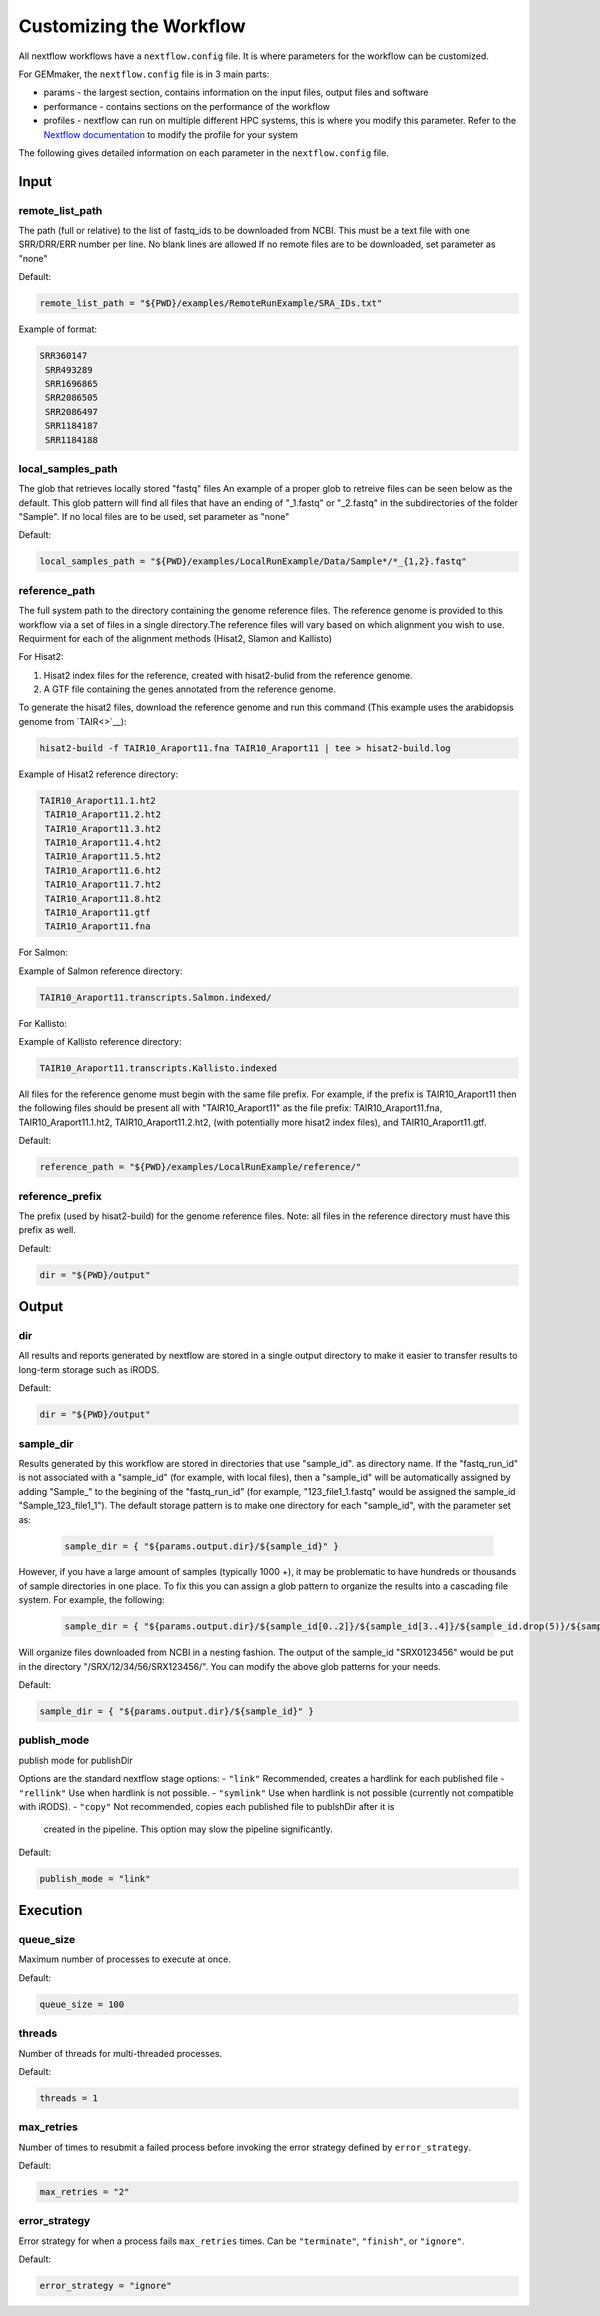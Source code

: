 Customizing the Workflow
------------------------


All nextflow workflows have a ``nextflow.config`` file. It is where parameters for
the workflow can be customized.

For GEMmaker, the ``nextflow.config`` file is in 3 main parts:

- params - the largest section, contains information on the input files, output
  files and software
- performance - contains sections on the performance of the workflow
- profiles - nextflow can run on multiple different HPC systems, this is
  where you modify this parameter. Refer to the `Nextflow
  documentation <https://www.nextflow.io/docs/latest/config.html#config-profiles>`__
  to modify the profile for your system

The following gives detailed information on each parameter in the
``nextflow.config`` file.

Input
~~~~~

remote_list_path
================

The path (full or relative) to the list of fastq_ids to be downloaded
from NCBI. This must be a text file with one SRR/DRR/ERR number per line.
No blank lines are allowed
If no remote files are to be downloaded, set parameter as "none"

Default:

.. code:: bash

  remote_list_path = "${PWD}/examples/RemoteRunExample/SRA_IDs.txt"

Example of format:

.. code:: bash

 SRR360147
  SRR493289
  SRR1696865
  SRR2086505
  SRR2086497
  SRR1184187
  SRR1184188

local_samples_path
==================

The glob that retrieves locally stored "fastq" files
An example of a proper glob to retreive files can be seen below as the
default. This glob pattern will find all files that have an ending of
"_1.fastq" or "_2.fastq" in the subdirectories of the folder "Sample".
If no local files are to be used, set parameter as "none"

Default:

.. code:: bash

  local_samples_path = "${PWD}/examples/LocalRunExample/Data/Sample*/*_{1,2}.fastq"

reference_path
==============

The full system path to the directory containing the genome reference
files. The reference genome is provided to this workflow via a set of files
in a single directory.The reference files will vary based on which alignment you wish to use. Requirment for each of the alignment methods (Hisat2, Slamon and Kallisto)

For Hisat2:

1) Hisat2 index files for the reference, created with hisat2-bulid from the reference genome.
2) A GTF file containing the genes annotated from the reference genome.

To generate the hisat2 files, download the reference genome and run this command (This example uses the arabidopsis genome from `TAIR<>`__):

.. code:: bash

  hisat2-build -f TAIR10_Araport11.fna TAIR10_Araport11 | tee > hisat2-build.log

Example of Hisat2 reference directory:

.. code:: bash

 TAIR10_Araport11.1.ht2
  TAIR10_Araport11.2.ht2
  TAIR10_Araport11.3.ht2
  TAIR10_Araport11.4.ht2
  TAIR10_Araport11.5.ht2
  TAIR10_Araport11.6.ht2
  TAIR10_Araport11.7.ht2
  TAIR10_Araport11.8.ht2
  TAIR10_Araport11.gtf
  TAIR10_Araport11.fna

For Salmon:

Example of Salmon reference directory:

.. code:: bash

  TAIR10_Araport11.transcripts.Salmon.indexed/

For Kallisto:

Example of Kallisto reference directory:

.. code:: bash

  TAIR10_Araport11.transcripts.Kallisto.indexed

All files for the reference genome must begin with the same file prefix. For
example, if the prefix is TAIR10_Araport11 then the following files should be
present all with "TAIR10_Araport11" as the file prefix:
TAIR10_Araport11.fna, TAIR10_Araport11.1.ht2, TAIR10_Araport11.2.ht2, (with
potentially more hisat2 index files), and TAIR10_Araport11.gtf.

Default:

.. code:: bash

  reference_path = "${PWD}/examples/LocalRunExample/reference/"

reference_prefix
================

The prefix (used by hisat2-build) for the genome reference files. Note:
all files in the reference directory must have this prefix as well.

Default:

.. code:: bash

  dir = "${PWD}/output"

Output
~~~~~~

dir
===

All results and reports generated by nextflow are stored in a single
output directory to make it easier to transfer results to long-term
storage such as iRODS.

Default:

.. code:: bash

  dir = "${PWD}/output"

sample_dir
==========

Results generated by this workflow are stored in directories that use
"sample_id". as directory name. If the "fastq_run_id" is not associated
with a "sample_id" (for example, with local files), then a "sample_id"
will be automatically assigned by adding "Sample\_" to the begining of the
"fastq_run_id" (for example, "123_file1_1.fastq" would be assigned the
sample_id "Sample_123_file1_1"). The default storage pattern is to make
one directory for each "sample_id", with the parameter set as:

    .. code:: bash

       sample_dir = { "${params.output.dir}/${sample_id}" }

However, if you have a large amount of samples (typically 1000 +), it may
be problematic to have hundreds or thousands of sample directories in
one place. To fix this you can assign a glob pattern to organize the
results into a cascading file system. For example, the following:

    .. code:: bash

       sample_dir = { "${params.output.dir}/${sample_id[0..2]}/${sample_id[3..4]}/${sample_id.drop(5)}/${sample_id}" }

Will organize files downloaded from NCBI in a nesting fashion. The
output of the sample_id "SRX0123456" would be put in the directory
"/SRX/12/34/56/SRX123456/". You can modify the above glob patterns for
your needs.

Default:

.. code:: bash

  sample_dir = { "${params.output.dir}/${sample_id}" }

publish_mode
============

publish mode for publishDir

Options are the standard nextflow stage options:
- ``"link"``     Recommended, creates a hardlink for each published file
- ``"rellink"``  Use when hardlink is not possible.
- ``"symlink"``  Use when hardlink is not possible (currently not compatible with iRODS).
- ``"copy"``     Not recommended, copies each published file to publshDir after it is
                 created in the pipeline. This option may slow the pipeline significantly.

Default:

.. code:: bash

  publish_mode = "link"

Execution
~~~~~~~~~

queue_size
==========

Maximum number of processes to execute at once.

Default:

.. code:: bash

  queue_size = 100

threads
=======

Number of threads for multi-threaded processes.

Default:

.. code:: bash

  threads = 1

max_retries
===========
Number of times to resubmit a failed process before invoking the error strategy defined by ``error_strategy``.

Default:

.. code:: bash

  max_retries = "2"

error_strategy
==============
Error strategy for when a process fails ``max_retries`` times. Can be ``"terminate"``, ``"finish"``, or ``"ignore"``.

Default:

.. code:: bash

  error_strategy = "ignore"
